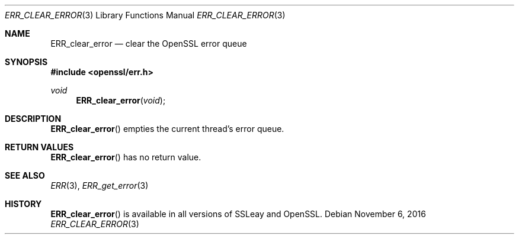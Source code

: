 .\"	$OpenBSD: ERR_clear_error.3,v 1.2 2016/11/06 15:52:50 jmc Exp $
.\"
.Dd $Mdocdate: November 6 2016 $
.Dt ERR_CLEAR_ERROR 3
.Os
.Sh NAME
.Nm ERR_clear_error
.Nd clear the OpenSSL error queue
.Sh SYNOPSIS
.In openssl/err.h
.Ft void
.Fn ERR_clear_error void
.Sh DESCRIPTION
.Fn ERR_clear_error
empties the current thread's error queue.
.Sh RETURN VALUES
.Fn ERR_clear_error
has no return value.
.Sh SEE ALSO
.Xr ERR 3 ,
.Xr ERR_get_error 3
.Sh HISTORY
.Fn ERR_clear_error
is available in all versions of SSLeay and OpenSSL.
